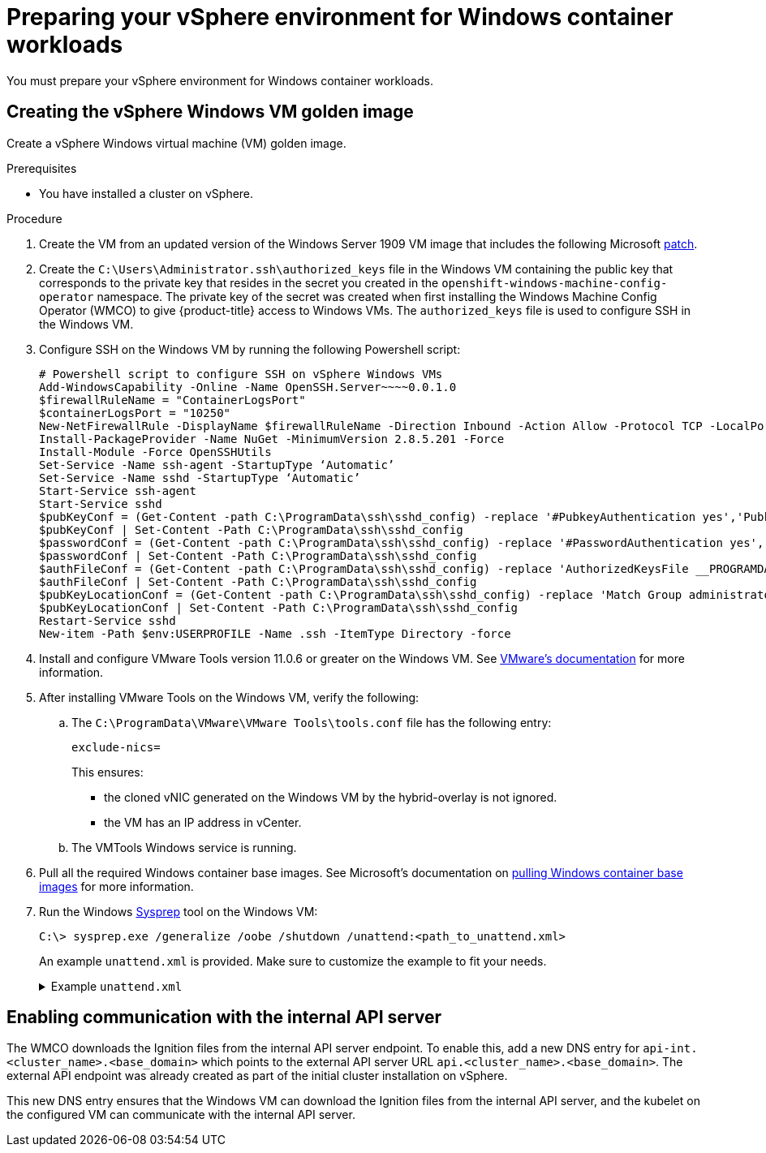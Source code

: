 // Module included in the following assemblies:
//
// * windows_containers/creating_windows_machinesets/creating-windows-machineset-vsphere.adoc

[id="preparing-vsphere-for-windows-containers_{context}"]
= Preparing your vSphere environment for Windows container workloads

You must prepare your vSphere environment for Windows container workloads.

[id="creating-the-vsphere-windows-vm-golden-image_{context}"]
== Creating the vSphere Windows VM golden image

Create a vSphere Windows virtual machine (VM) golden image.

.Prerequisites

* You have installed a cluster on vSphere.

.Procedure

. Create the VM from an updated version of the Windows Server 1909 VM image that includes the following Microsoft link:https://support.microsoft.com/en-us/help/4565351/windows-10-update-kb4565351[patch].

. Create the `C:\Users\Administrator.ssh\authorized_keys` file in the Windows VM containing the public key that corresponds to the private key that resides in the secret you created in the `openshift-windows-machine-config-operator` namespace. The private key of the secret was created when first installing the Windows Machine Config Operator (WMCO) to give {product-title} access to Windows VMs. The `authorized_keys` file is used to configure SSH in the Windows VM.

. Configure SSH on the Windows VM by running the following Powershell script:
+
----
# Powershell script to configure SSH on vSphere Windows VMs
Add-WindowsCapability -Online -Name OpenSSH.Server~~~~0.0.1.0
$firewallRuleName = "ContainerLogsPort"
$containerLogsPort = "10250"
New-NetFirewallRule -DisplayName $firewallRuleName -Direction Inbound -Action Allow -Protocol TCP -LocalPort $containerLogsPort -EdgeTraversalPolicy Allow
Install-PackageProvider -Name NuGet -MinimumVersion 2.8.5.201 -Force
Install-Module -Force OpenSSHUtils
Set-Service -Name ssh-agent -StartupType ‘Automatic’
Set-Service -Name sshd -StartupType ‘Automatic’
Start-Service ssh-agent
Start-Service sshd
$pubKeyConf = (Get-Content -path C:\ProgramData\ssh\sshd_config) -replace '#PubkeyAuthentication yes','PubkeyAuthentication yes'
$pubKeyConf | Set-Content -Path C:\ProgramData\ssh\sshd_config
$passwordConf = (Get-Content -path C:\ProgramData\ssh\sshd_config) -replace '#PasswordAuthentication yes','PasswordAuthentication yes'
$passwordConf | Set-Content -Path C:\ProgramData\ssh\sshd_config
$authFileConf = (Get-Content -path C:\ProgramData\ssh\sshd_config) -replace 'AuthorizedKeysFile __PROGRAMDATA__/ssh/administrators_authorized_keys','#AuthorizedKeysFile __PROGRAMDATA__/ssh/administrators_authorized_keys'
$authFileConf | Set-Content -Path C:\ProgramData\ssh\sshd_config
$pubKeyLocationConf = (Get-Content -path C:\ProgramData\ssh\sshd_config) -replace 'Match Group administrators','#Match Group administrators'
$pubKeyLocationConf | Set-Content -Path C:\ProgramData\ssh\sshd_config
Restart-Service sshd
New-item -Path $env:USERPROFILE -Name .ssh -ItemType Directory -force
----

. Install and configure VMware Tools version 11.0.6 or greater on the Windows VM. See link:https://docs.vmware.com/en/VMware-Tools/index.html[VMware's documentation] for more information.

. After installing VMware Tools on the Windows VM, verify the following:
.. The `C:\ProgramData\VMware\VMware Tools\tools.conf` file has the following entry:
+
----
exclude-nics=
----
+
This ensures:
+
* the cloned vNIC generated on the Windows VM by the hybrid-overlay is not ignored.
* the VM has an IP address in vCenter.

.. The VMTools Windows service is running.

. Pull all the required Windows container base images. See Microsoft's documentation on link:https://docs.microsoft.com/en-us/virtualization/windowscontainers/manage-containers/container-base-images[pulling Windows container base images] for more information.

. Run the Windows link:https://docs.microsoft.com/en-us/windows-hardware/manufacture/desktop/sysprep--generalize--a-windows-installation[Sysprep] tool on the Windows VM:
+
[source,terminal]
----
C:\> sysprep.exe /generalize /oobe /shutdown /unattend:<path_to_unattend.xml>
----
+
An example `unattend.xml` is provided. Make sure to customize the example to fit your needs.
+
.Example `unattend.xml`
[%collapsible]
====
----
<?xml version="1.0" encoding="UTF-8"?>
<!--A sample unattend.xml which helps in setting admin password and running scripts on first boot-->
<unattend xmlns="urn:schemas-microsoft-com:unattend">
   <settings pass="specialize">
      <component xmlns:wcm="http://schemas.microsoft.com/WMIConfig/2002/State" xmlns:xsi="http:// www.w3.org/2001/XMLSchema-instance" name="Microsoft-Windows-International-Core" processorArchitecture="am d64" publicKeyToken="31bf3856ad364e35" language="neutral" versionScope="nonSxS">
         <InputLocale>0409:00000409</InputLocale>
         <SystemLocale>en-US</SystemLocale>
         <UILanguage>en-US</UILanguage>
         <UILanguageFallback>en-US</UILanguageFallback>
         <UserLocale>en-US</UserLocale>
      </component>
      <component xmlns:wcm="http://schemas.microsoft.com/WMIConfig/2002/State" xmlns:xsi="http://www.w3.org/2001/XMLSchema-instance" name="Microsoft-Windows-Security-SPP-UX" processorArchitecture="amd64" publicKeyToken="31bf3856ad364e35" language="neutral" versionScope="nonSxS">
         <SkipAutoActivation>true</SkipAutoActivation>
      </component>
      <component xmlns:wcm="http://schemas.microsoft.com/WMIConfig/2002/State" xmlns:xsi="http://www.w3.org/2001/XMLSchema-instance" name="Microsoft-Windows-SQMApi" processorArchitecture="amd64" publicKeyToken="31bf3856ad364e35" language="neutral" versionScope="nonSxS">
         <CEIPEnabled>0</CEIPEnabled>
      </component>
      <component xmlns:wcm="http://schemas.microsoft.com/WMIConfig/2002/State" xmlns:xsi="http://www.w3.org/2001/XMLSchema-instance" name="Microsoft-Windows-Shell-Setup" processorArchitecture="amd64" publicKeyToken="31bf3856ad364e35" language="neutral" versionScope="nonSxS">
         <ComputerName>windows-host</ComputerName>
         <ProductKey>My_Product_key</ProductKey>
      </component>
   </settings>
   <settings pass="oobeSystem">
      <component xmlns:wcm="http://schemas.microsoft.com/WMIConfig/2002/State" xmlns:xsi="http://www.w3.org/2001/XMLSchema-instance" name="Microsoft-Windows-Shell-Setup" processorArchitecture="amd64" publicKeyToken="31bf3856ad364e35" language="neutral" versionScope="nonSxS">
         <AutoLogon>
            <Password>
               <Value>MyPassword</Value>
               <PlainText>true</PlainText>
            </Password>
            <Enabled>true</Enabled>
            <Username>Administrator</Username>
         </AutoLogon>
         <OOBE>
            <HideEULAPage>true</HideEULAPage>
            <HideLocalAccountScreen>true</HideLocalAccountScreen>
            <HideOEMRegistrationScreen>true</HideOEMRegistrationScreen>
            <HideOnlineAccountScreens>true</HideOnlineAccountScreens>
            <HideWirelessSetupInOOBE>true</HideWirelessSetupInOOBE>
            <NetworkLocation>Work</NetworkLocation>
            <ProtectYourPC>1</ProtectYourPC>
            <SkipMachineOOBE>true</SkipMachineOOBE>
            <SkipUserOOBE>true</SkipUserOOBE>
         </OOBE>
         <RegisteredOrganization>Organization</RegisteredOrganization>
         <RegisteredOwner>Owner</RegisteredOwner>
         <DisableAutoDaylightTimeSet>false</DisableAutoDaylightTimeSet>
         <TimeZone>Eastern Standard Time</TimeZone>
         <UserAccounts>
            <AdministratorPassword>
               <Value>MyPassword</Value>
               <PlainText>true</PlainText>
            </AdministratorPassword>
            <LocalAccounts>
               <LocalAccount wcm:action="add">
                  <Description>Administrator</Description>
                  <DisplayName>Administrator</DisplayName>
                  <Group>Administrators</Group>
                  <Name>Administrator</Name>
               </LocalAccount>
            </LocalAccounts>
         </UserAccounts>
      </component>
   </settings>
</unattend>
----
====

[id="enabling-internal-api-server-vsphere_{context}"]
== Enabling communication with the internal API server

The WMCO downloads the Ignition files from the internal API server endpoint. To enable this, add a new DNS entry for `api-int.<cluster_name>.<base_domain>` which points to the external API server URL `api.<cluster_name>.<base_domain>`. The external API endpoint was already created as part of the initial cluster installation on vSphere.

This new DNS entry ensures that the Windows VM can download the Ignition files from the internal API server, and the kubelet on the configured VM can communicate with the internal API server.
